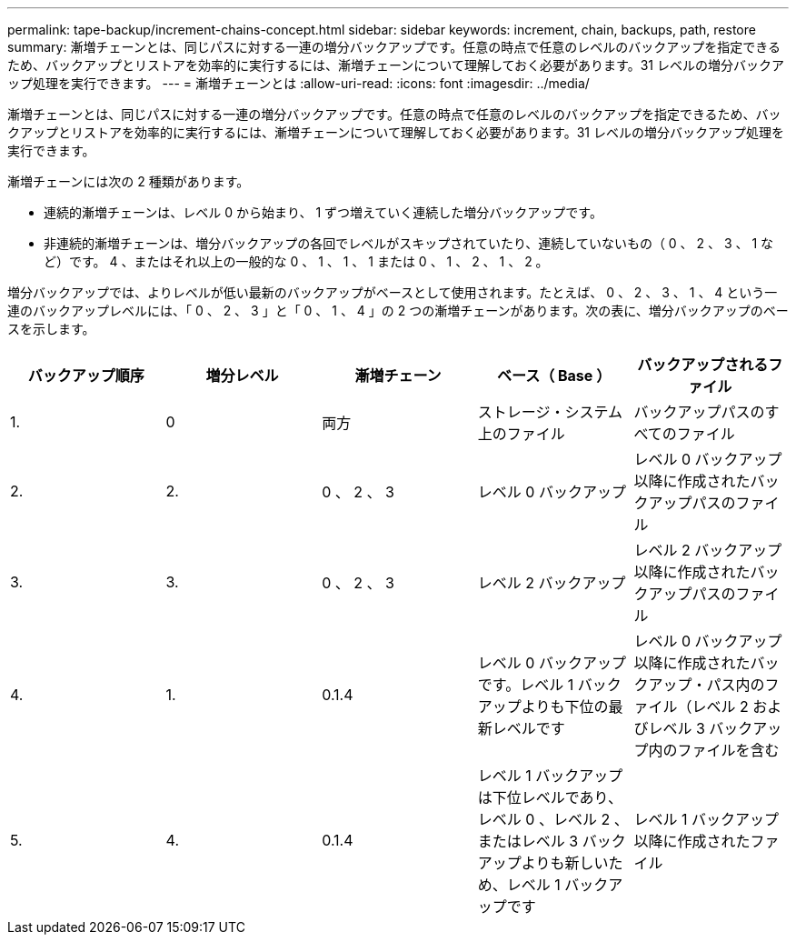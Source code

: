 ---
permalink: tape-backup/increment-chains-concept.html 
sidebar: sidebar 
keywords: increment, chain, backups, path, restore 
summary: 漸増チェーンとは、同じパスに対する一連の増分バックアップです。任意の時点で任意のレベルのバックアップを指定できるため、バックアップとリストアを効率的に実行するには、漸増チェーンについて理解しておく必要があります。31 レベルの増分バックアップ処理を実行できます。 
---
= 漸増チェーンとは
:allow-uri-read: 
:icons: font
:imagesdir: ../media/


[role="lead"]
漸増チェーンとは、同じパスに対する一連の増分バックアップです。任意の時点で任意のレベルのバックアップを指定できるため、バックアップとリストアを効率的に実行するには、漸増チェーンについて理解しておく必要があります。31 レベルの増分バックアップ処理を実行できます。

漸増チェーンには次の 2 種類があります。

* 連続的漸増チェーンは、レベル 0 から始まり、 1 ずつ増えていく連続した増分バックアップです。
* 非連続的漸増チェーンは、増分バックアップの各回でレベルがスキップされていたり、連続していないもの（ 0 、 2 、 3 、 1 など）です。 4 、またはそれ以上の一般的な 0 、 1 、 1 、 1 または 0 、 1 、 2 、 1 、 2 。


増分バックアップでは、よりレベルが低い最新のバックアップがベースとして使用されます。たとえば、 0 、 2 、 3 、 1 、 4 という一連のバックアップレベルには、「 0 、 2 、 3 」と「 0 、 1 、 4 」の 2 つの漸増チェーンがあります。次の表に、増分バックアップのベースを示します。

|===
| バックアップ順序 | 増分レベル | 漸増チェーン | ベース（ Base ） | バックアップされるファイル 


 a| 
1.
 a| 
0
 a| 
両方
 a| 
ストレージ・システム上のファイル
 a| 
バックアップパスのすべてのファイル



 a| 
2.
 a| 
2.
 a| 
0 、 2 、 3
 a| 
レベル 0 バックアップ
 a| 
レベル 0 バックアップ以降に作成されたバックアップパスのファイル



 a| 
3.
 a| 
3.
 a| 
0 、 2 、 3
 a| 
レベル 2 バックアップ
 a| 
レベル 2 バックアップ以降に作成されたバックアップパスのファイル



 a| 
4.
 a| 
1.
 a| 
0.1.4
 a| 
レベル 0 バックアップです。レベル 1 バックアップよりも下位の最新レベルです
 a| 
レベル 0 バックアップ以降に作成されたバックアップ・パス内のファイル（レベル 2 およびレベル 3 バックアップ内のファイルを含む



 a| 
5.
 a| 
4.
 a| 
0.1.4
 a| 
レベル 1 バックアップは下位レベルであり、レベル 0 、レベル 2 、またはレベル 3 バックアップよりも新しいため、レベル 1 バックアップです
 a| 
レベル 1 バックアップ以降に作成されたファイル

|===